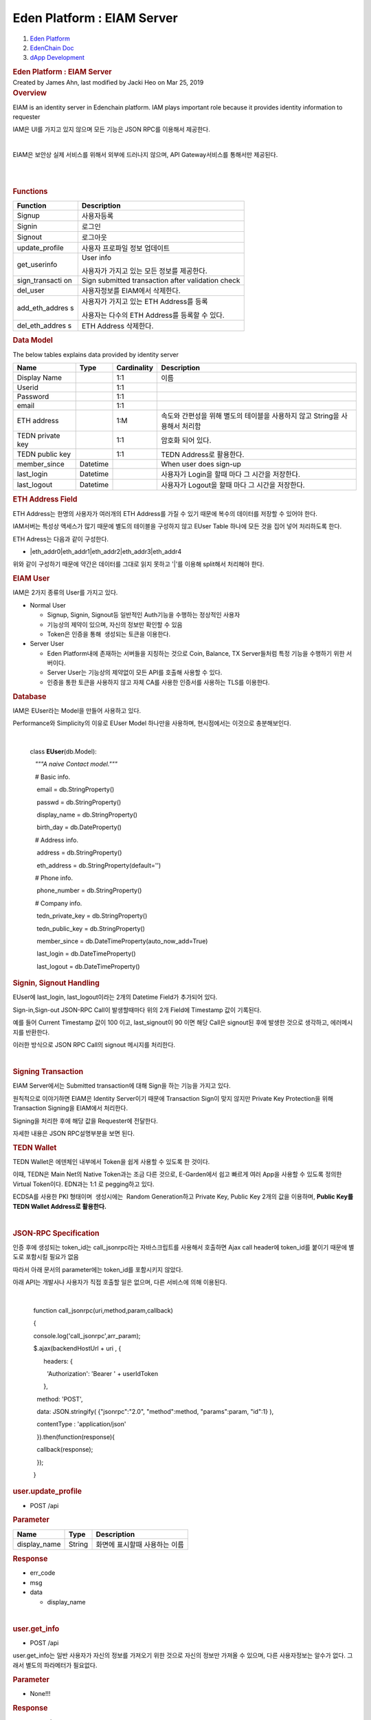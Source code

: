 ===========================
Eden Platform : EIAM Server
===========================

.. container::
   :name: page

   .. container:: aui-page-panel
      :name: main

      .. container::
         :name: main-header

         .. container::
            :name: breadcrumb-section

            #. `Eden Platform <index.html>`__
            #. `EdenChain Doc <EdenChain-Doc_120848728.html>`__
            #. `dApp Development <dApp-Development_124780598.html>`__

         .. rubric:: Eden Platform : EIAM Server
            :name: title-heading
            :class: pagetitle

      .. container:: view
         :name: content

         .. container:: page-metadata

            Created by James Ahn, last modified by Jacki Heo on Mar 25,
            2019

         .. container:: wiki-content group
            :name: main-content

            .. rubric:: Overview
               :name: EIAMServer-Overview

            EIAM is an identity server in Edenchain platform. IAM plays
            important role because it provides identity information to
            requester

            IAM은 UI를 가지고 있지 않으며 모든 기능은 JSON RPC를
            이용해서 제공한다. 

            | 

            EIAM은 보안상 실제 서비스를 위해서 외부에 드러나지 않으며,
            API Gateway서비스를 통해서만 제공된다.

            | 

            | 

            .. rubric:: Functions
               :name: EIAMServer-Functions

            .. container:: table-wrap

               +----------------+-----------------------------------------------------+
               | Function       | Description                                         |
               +================+=====================================================+
               | Signup         | 사용자등록                                          |
               +----------------+-----------------------------------------------------+
               | Signin         | 로그인                                              |
               +----------------+-----------------------------------------------------+
               | Signout        | 로그아웃                                            |
               +----------------+-----------------------------------------------------+
               | update_profile | 사용자 프로파일 정보 업데이트                       |
               +----------------+-----------------------------------------------------+
               | get_userinfo   | User info                                           |
               |                |                                                     |
               |                | 사용자가 가지고 있는 모든 정보를 제공한다.          |
               +----------------+-----------------------------------------------------+
               | sign_transacti | Sign submitted transaction after validation check   |
               | on             |                                                     |
               +----------------+-----------------------------------------------------+
               | del_user       | 사용자정보를 EIAM에서 삭제한다.                     |
               +----------------+-----------------------------------------------------+
               | add_eth_addres | 사용자가 가지고 있는 ETH Address를 등록             |
               | s              |                                                     |
               |                | 사용자는 다수의 ETH Address를 등록할 수 있다.       |
               +----------------+-----------------------------------------------------+
               | del_eth_addres | ETH Address 삭제한다.                               |
               | s              |                                                     |
               +----------------+-----------------------------------------------------+

            .. rubric:: Data Model
               :name: EIAMServer-DataModel

            The below tables explains data provided by identity server

            .. container:: table-wrap

               ================ ======== =========== ===========================================================================
               Name             Type     Cardinality Description
               ================ ======== =========== ===========================================================================
               Display Name              1:1         이름 
               Userid                    1:1        
               Password                  1:1        
               email                     1:1        
               ETH address               1:M         속도와 간편성을 위해 별도의 테이블을 사용하지 않고 String을 사용해서 처리함
               TEDN private key          1:1         암호화 되어 있다.
               TEDN public key           1:1         TEDN Address로 활용한다. 
               member_since     Datetime             When user does sign-up
               last_login       Datetime             사용자가 Login을 할때 마다 그 시간을 저장한다.
               last_logout      Datetime             사용자가 Logout을 할때 마다 그 시간을 저장한다.
               ================ ======== =========== ===========================================================================

            .. rubric:: ETH Address Field
               :name: EIAMServer-ETHAddressField

            ETH Address는 한명의 사용자가 여러개의 ETH Address를 가질 수
            있기 때문에 복수의 데이터를 저장할 수 있어야 한다.

            IAM서버는 특성상 액세스가 많기 때문에 별도의 테이블을
            구성하지 않고 EUser Table 하나에 모든 것을 집어 넣어
            처리하도록 한다.

            ETH Adress는 다음과 같이 구성한다.

            -  \|eth_addr0|eth_addr1|eth_addr2|eth_addr3|eth_addr4

            위와 같이 구성하기 때문에 약간은 데이터를 그대로 읽지 못하고
            '|'를 이용해 split해서 처리해야 한다.

            .. rubric:: EIAM User
               :name: EIAMServer-EIAMUser

            IAM은 2가지 종류의 User를 가지고 있다. 

            -  Normal User

               -  Signup, Signin, Signout등 일반적인 Auth기능을 수행하는
                  정상적인 사용자
               -  기능상의 제약이 있으며, 자신의 정보만 확인할 수 있음 
               -  Token은 인증을 통해  생성되는 토큰을 이용한다.

            -  Server User

               -  Eden Platform내에 존재하는 서버들을 지칭하는 것으로
                  Coin, Balance, TX Server들처럼 특정 기능을 수행하기
                  위한 서버이다.
               -  Server User는 기능상의 제약없이 모든 API를 호출해
                  사용할 수 있다.
               -  인증을 통한 토큰을 사용하지 않고 자체 CA를 사용한
                  인증서를 사용하는 TLS를 이용한다.

            .. rubric:: Database
               :name: EIAMServer-Database

            IAM은 EUser라는 Model을 만들어 사용하고 있다.

            Performance와 Simplicity의 이유로 EUser Model 하나만을
            사용하며, 현시점에서는 이것으로 충분해보인다.

            | 

               class **EUser**\ (db.Model):

                  \ *"""A naive Contact model."""*

                   

                  # Basic info.

                   email = db.StringProperty()

                   passwd = db.StringProperty()

                   display_name = db.StringProperty()

                   birth_day = db.DateProperty()

                  # Address info.

                   address = db.StringProperty()

                   eth_address = db.StringProperty(default='')

                  # Phone info.

                   phone_number = db.StringProperty()

                  # Company info.

                   tedn_private_key = db.StringProperty()

                   tedn_public_key = db.StringProperty()

                   member_since = db.DateTimeProperty(auto_now_add=True)

                   last_login = db.DateTimeProperty()

                   last_logout = db.DateTimeProperty()

            .. rubric:: Signin, Signout Handling
               :name: EIAMServer-Signin,SignoutHandling

            EUser에 last_login, last_logout이라는 2개의 Datetime Field가
            추가되어 있다.

            Sign-in,Sign-out JSON-RPC Call이 발생할때마다 위의 2개
            Field에 Timestamp 값이 기록된다.

            예를 들어 Current Timestamp 값이 100 이고, last_signout이 90
            이면 해당 Call은 signout된 후에 발생한 것으로 생각하고,
            에러메시지를 반환한다.

            이러한 방식으로 JSON RPC Call의 signout 메시지를 처리한다.

            | 

            .. rubric:: Signing Transaction
               :name: EIAMServer-SigningTransaction

            EIAM Server에서는 Submitted transaction에 대해 Sign을 하는
            기능을 가지고 있다.

            원칙적으로 이야기하면 EIAM은 Identity Server이기 때문에
            Transaction Sign이 맞지 않지만 Private Key Protection을 위해
            Transaction Signing을 EIAM에서 처리한다.

            Signing을 처리한 후에 해당 값을 Requester에 전달한다.

            자세한 내용은 JSON RPC설명부분을 보면 된다.

            .. container:: page

               .. container:: page

                  .. container:: layoutArea

                     .. container:: page

                        .. container:: layoutArea

                           .. container:: column

                              .. container:: page

                                 .. container:: layoutArea

                                    .. container:: column

                                       ::

            .. rubric:: TEDN Wallet
               :name: EIAMServer-TEDNWallet

            TEDN Wallet은 에덴체인 내부에서 Token을 쉽게 사용할 수
            있도록 한 것이다.

            이때, TEDN은 Main Net의 Native Token과는 조금 다른 것으로,
            E-Garden에서 쉽고 빠르게 여러 App을 사용할 수 있도록 정의한
            Virtual Token이다. EDN과는 1:1 로 pegging하고 있다.

            ECDSA를 사용한 PKI 형태이며  생성시에는  Random
            Generation하고 Private Key, Public Key 2개의 값을 이용하며,
            **Public Key를 TEDN Wallet Address로 활용한다.**

            | 

            .. rubric:: JSON-RPC Specification
               :name: EIAMServer-JSON-RPCSpecification

            인증 후에 생성되는 token_id는 call_jsonrpc라는
            자바스크립트를 사용해서 호출하면 Ajax call header에
            token_id를 붙이기 때문에 별도로 포함시킬 필요가 없음

            따라서 아래 문서의 parameter에는 token_id를 포함시키지
            않았다.

            아래 API는 개발사나 사용자가 직접 호출할 일은 없으며, 다른
            서비스에 의해 이용된다.

            | 

                 function call_jsonrpc(uri,method,param,callback)

                 { 

                 console.log('call_jsonrpc',arr_param);

                 $.ajax(backendHostUrl + uri , {

                       headers: {

                         'Authorization': 'Bearer ' + userIdToken

                       },

                   method: 'POST',

                   data: JSON.stringify( {"jsonrpc":"2.0",
               "method":method, "params":param, "id":1} ),

                   contentType : 'application/json'

                   }).then(function(response){

                   callback(response);

                   });

                 }

            .. rubric:: user.update_profile
               :name: EIAMServer-user.update_profile

            -  POST /api

            .. rubric:: Parameter
               :name: EIAMServer-Parameter

            .. container:: table-wrap

               ============ ====== =============================
               Name         Type   Description
               ============ ====== =============================
               display_name String 화면에 표시할때 사용하는 이름
               ============ ====== =============================

            .. rubric:: Response
               :name: EIAMServer-Response

            -  err_code
            -  msg
            -  data

               -  display_name

            | 

            .. rubric:: user.get_info
               :name: EIAMServer-user.get_info

            -  POST /api

            user.get_info는 일반 사용자가 자신의 정보를 가져오기 위한
            것으로 자신의 정보만 가져올 수 있으며, 다른 사용자정보는
            알수가 없다. 그래서 별도의 파라메터가 필요없다.

            .. rubric:: Parameter
               :name: EIAMServer-Parameter.1

            -  None!!!

            .. rubric:: Response
               :name: EIAMServer-Response.1

            -  err_code
            -  msg
            -  data

               -  email
               -  address
               -  eth_address

                  -  eth_address1
                  -  eth_address2

            .. rubric:: user.signup
               :name: EIAMServer-user.signup

            -  POST /api

            EIAM에서는 EIAM Server는 signup을 받으면 해당 사용자를 생성
            후  생성된 사용자에게 tedn_wallet를 생성하고 이것을 서버에
            저장한다.

            .. rubric:: Parameter
               :name: EIAMServer-Parameter.2

            .. container:: table-wrap

               ==== ==== ===========
               Name Type Description
               ==== ==== ===========
               ==== ==== ===========

            테스트에서는 별도의 사용자정보를 입력받지 않았기 때문에
            파라메터가 없는데, 추후 간단하게 사용자정보를 추가할 수
            있다.

            .. rubric:: Response
               :name: EIAMServer-Response.2

            -  err_code
            -  msg
            -  data

            .. rubric:: user.signin
               :name: EIAMServer-user.signin

            -  POST /api

            last_siginin시간을 조정하며, 이를 통해 signout되었을 때 다른
            사용자가 access하는 것을 에러가 나게 한다.

            따라서, 만약 1개의 계정으로 동시에 여러 Browser에 등록하는
            것은 가능하나, 그 중 하나에서 signout하였을 경우 모든
            계정에서 signout되므로 다시 로그인하여야 한다.

            또한, signin을 하였을때 만약 wallet이 없다면 내부적으로
            signup을 수행하도록 한다.

            .. rubric:: Parameter
               :name: EIAMServer-Parameter.3

            .. container:: table-wrap

               ==== ==== ===========
               Name Type Description
               ==== ==== ===========
               ==== ==== ===========

            .. rubric:: Response
               :name: EIAMServer-Response.3

            -  err_code
            -  msg
            -  data

            .. rubric:: user.signout
               :name: EIAMServer-user.signout

            -  POST /api

            | 

            .. rubric:: Parameter
               :name: EIAMServer-Parameter.4

            .. container:: table-wrap

               ==== ==== ===========
               Name Type Description
               ==== ==== ===========
               ==== ==== ===========

            .. rubric:: Response
               :name: EIAMServer-Response.4

            -  err_code
            -  msg
            -  data

            | 

            .. rubric:: server.user_info
               :name: EIAMServer-server.user_info

            -  POST /api

            접속해 있는 사용자가 아니라 특정사용자의 정보를 요청할 수
            있는 것으로 이 기능은 특정 서비스나 서버들만 접속이
            가능하다.

            token을 전달하면 그 값으로 사용자를 검색해 정보를 전달한다.

            서버들은 별도의 토큰인증없이 TLS를 사용해서 처리할 것이다.

            .. rubric:: Parameter
               :name: EIAMServer-Parameter.5

            .. container:: table-wrap

               ===== ====== ===========
               Name  Type   Description
               ===== ====== ===========
               token String 인증 Token
               ===== ====== ===========

            .. rubric:: Response
               :name: EIAMServer-Response.5

            -  err_code
            -  msg
            -  data

               -  email
               -  address
               -  eth_address

                  -  eth_address1
                  -  eth_address2

            .. rubric:: user.delete
               :name: EIAMServer-user.delete

            -  POST /api

            EIAM의 DB에 저장되어 있는 사용자정보를 삭제하는 것으로
            자신의 사용자정보만 삭제할 수 있다.

            .. rubric:: Parameter
               :name: EIAMServer-Parameter.6

            .. container:: table-wrap

               ==== ==== ===========
               Name Type Description
               ==== ==== ===========
               ==== ==== ===========

            .. rubric:: Response
               :name: EIAMServer-Response.6

            -  err_code
            -  msg
            -  data

            | 

            .. rubric:: server.delete_user
               :name: EIAMServer-server.delete_user

            -  POST /api

            EIAM의 DB에 저장되어 있는 사용자정보를 삭제하는 것으로
            서버에서 사용하는 것이기 때문에 특정 사용자를 지정해
            삭제하는 것이 가능하다.

            .. rubric:: Parameter
               :name: EIAMServer-Parameter.7

            .. container:: table-wrap

               ===== ====== ===========
               Name  Type   Description
               ===== ====== ===========
               token string 인증 Token
               ===== ====== ===========

            .. rubric:: Response
               :name: EIAMServer-Response.7

            -  err_code
            -  msg
            -  data

            | 

            .. rubric:: eth.\ *add_address*
               :name: EIAMServer-eth.add_address

            -  POST /api

            현재 사용하고 있는 사용자에 ETH Address를 추가한다.

            ETH Address를 추가하려는 사람이 진짜 해당 계좌의 주인인지를
            확인하기 위해 Signature값과 ETH Address 값을 비교한다.

            이렇게 하는 가장 주된 이유는 보안문제로, 특정 ETH address를
            추가하려는 사람이 진짜 해당 계좌의 주인인지를 확인한 후에
            추가하기 위함이다.

            이러한 이유로 client에서는 다음과 순서로 진행해야 한다.

            -  Private Key를 이용해서 Signing Key 생성 
            -  Signing Key에 ETH Address를 메시지로 넣어서 사인
            -  생성된 Signature, ETH Address, Public Key를 파라메터로
               서버에 전송

            서버에서 Signature를 확인후 올바르다고 확인되면 해당 ETH
            Address를 서버에 저장한다.

            .. rubric:: Parameter
               :name: EIAMServer-Parameter.8

            .. container:: table-wrap

               ========== ====== ========================================
               Name       Type   Description
               ========== ====== ========================================
               address    string 추가하려고 하는 eth address (0x가 있다.)
               public_key string ETH account의 public key (0x가 없다.)
               signature  string Signing Key의 Signature (0x가 있다.)
               ========== ====== ========================================

            .. rubric:: Response
               :name: EIAMServer-Response.8

            -  err_code
            -  msg
            -  data

            | 

            .. rubric:: eth.del\ *\_address*
               :name: EIAMServer-eth.del_address

            -  POST /api

            현재 사용하고 있는 사용자에 ETH Address를 삭제한다.

            ETH Address를 추가하는 것과 마찬가지로 Signing Key생성후
            사인한 Signature와 다른 파라메터를 서버에 전송한다.

            .. rubric:: Parameter
               :name: EIAMServer-Parameter.9

            .. container:: table-wrap

               ========== ====== ===========================
               Name       Type   Description
               ========== ====== ===========================
               address    string 삭제하려고 하는 eth address
               public_key string ETH account의 public key
               signature  string Signing Key의 Signature
               ========== ====== ===========================

            .. rubric:: Response
               :name: EIAMServer-Response.9

            -  err_code
            -  msg
            -  data

            .. rubric:: server.sign_transaction
               :name: EIAMServer-server.sign_transaction

            -  POST /api

            특정 데이터에 Sign을 하고 싶을 때 호출한다. Token 값에서
            email을 찾고, 그것으로 TEDN private key를 DB에서 읽어오고,
            이것으로 데이터에 사인을 하고 Signature를 반환한다.

            .. rubric:: Parameter
               :name: EIAMServer-Parameter.10

            .. container:: table-wrap

               ===== ====== ===================================================================
               Name  Type   Description
               ===== ====== ===================================================================
               token String 인증 token 값을 파라메터로 전달한다.
               msg   String Sign할 메시지 내용(String Type이고 base64 Encoding을 기준으로 한다.
               ===== ====== ===================================================================

            | 

            .. rubric:: Response
               :name: EIAMServer-Response.10

            -  err_code
            -  msg
            -  data

               -  signed transaction signature

            | 

            | 

   .. container::
      :name: footer

      .. container:: section footer-body

         Document generated by Confluence on Mar 27, 2019 11:46

         .. container::
            :name: footer-logo

            `Atlassian <http://www.atlassian.com/>`__
